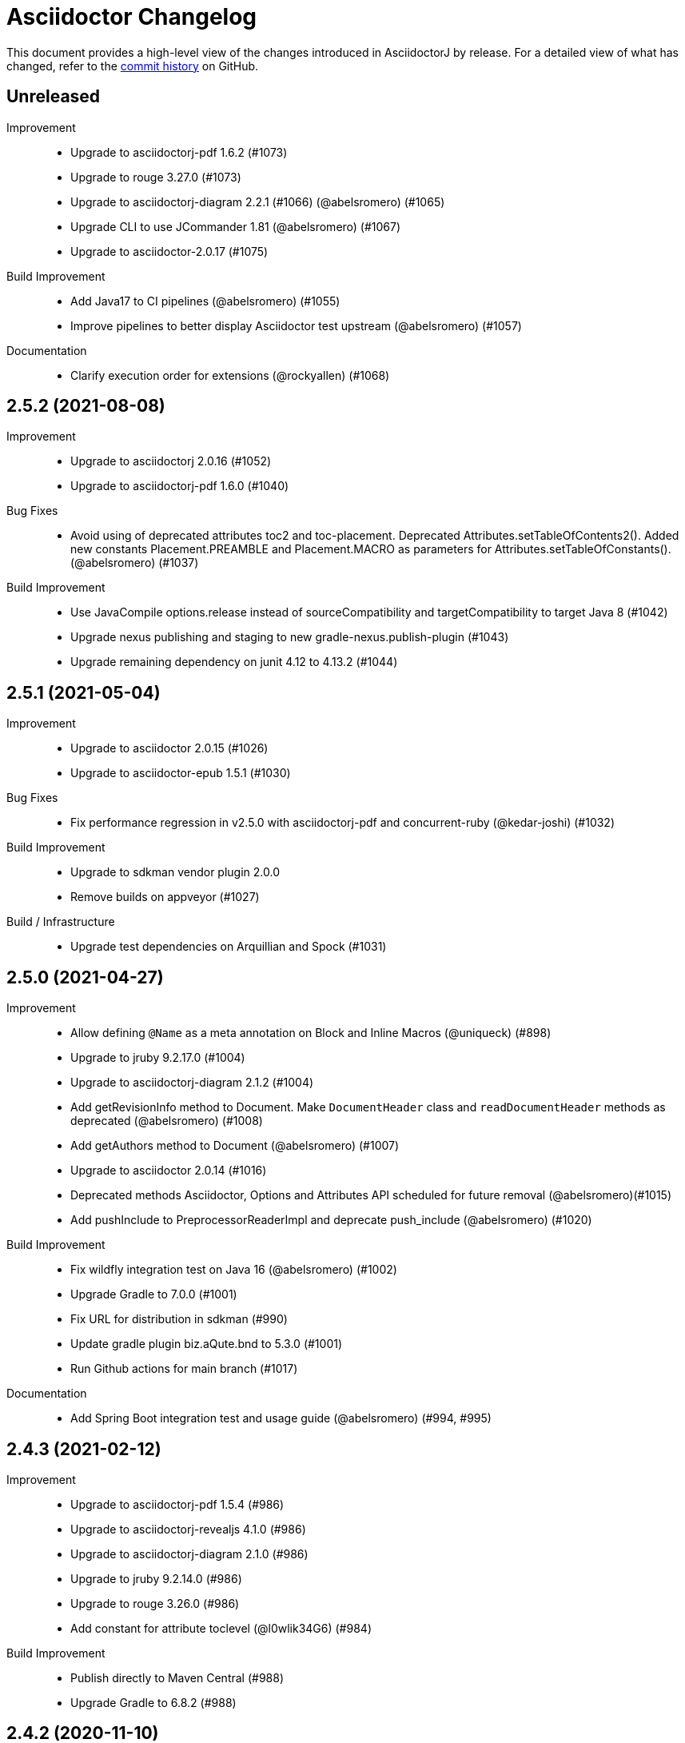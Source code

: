 = Asciidoctor Changelog
:url-asciidoctor: http://asciidoctor.org
:url-asciidoc: {url-asciidoctor}/docs/what-is-asciidoc
:url-repo: https://github.com/asciidoctor/asciidoctorj
:icons: font
:star: icon:star[role=red]
ifndef::icons[]
:star: &#9733;
endif::[]

This document provides a high-level view of the changes introduced in AsciidoctorJ by release.
For a detailed view of what has changed, refer to the {url-repo}/commits/main[commit history] on GitHub.

== Unreleased

Improvement::

* Upgrade to asciidoctorj-pdf 1.6.2 (#1073)
* Upgrade to rouge 3.27.0 (#1073)
* Upgrade to asciidoctorj-diagram 2.2.1 (#1066) (@abelsromero) (#1065)
* Upgrade CLI to use JCommander 1.81 (@abelsromero) (#1067)
* Upgrade to asciidoctor-2.0.17 (#1075)

Build Improvement::

* Add Java17 to CI pipelines (@abelsromero) (#1055)
* Improve pipelines to better display Asciidoctor test upstream (@abelsromero) (#1057)

Documentation::

* Clarify execution order for extensions (@rockyallen) (#1068)

== 2.5.2 (2021-08-08)

Improvement::

* Upgrade to asciidoctorj 2.0.16 (#1052)
* Upgrade to asciidoctorj-pdf 1.6.0 (#1040)

Bug Fixes::

* Avoid using of deprecated attributes toc2 and toc-placement.
  Deprecated Attributes.setTableOfContents2().
  Added new constants Placement.PREAMBLE and Placement.MACRO as parameters for Attributes.setTableOfConstants(). (@abelsromero) (#1037)

Build Improvement::

* Use JavaCompile options.release instead of sourceCompatibility and targetCompatibility to target Java 8 (#1042)
* Upgrade nexus publishing and staging to new gradle-nexus.publish-plugin (#1043)
* Upgrade remaining dependency on junit 4.12 to 4.13.2 (#1044)

== 2.5.1 (2021-05-04)

Improvement::

* Upgrade to asciidoctor 2.0.15 (#1026)
* Upgrade to asciidoctor-epub 1.5.1 (#1030)

Bug Fixes::

* Fix performance regression in v2.5.0 with asciidoctorj-pdf and concurrent-ruby (@kedar-joshi) (#1032)

Build Improvement::

* Upgrade to sdkman vendor plugin 2.0.0
* Remove builds on appveyor (#1027)

Build / Infrastructure::

* Upgrade test dependencies on Arquillian and Spock (#1031)

== 2.5.0 (2021-04-27)

Improvement::

* Allow defining `@Name` as a meta annotation on Block and Inline Macros (@uniqueck) (#898)
* Upgrade to jruby 9.2.17.0 (#1004)
* Upgrade to asciidoctorj-diagram 2.1.2 (#1004)
* Add getRevisionInfo method to Document. Make `DocumentHeader` class and `readDocumentHeader` methods as deprecated (@abelsromero) (#1008)
* Add getAuthors method to Document (@abelsromero) (#1007)
* Upgrade to asciidoctor 2.0.14 (#1016)
* Deprecated methods Asciidoctor, Options and Attributes API scheduled for future removal (@abelsromero)(#1015)
* Add pushInclude to PreprocessorReaderImpl and deprecate push_include (@abelsromero) (#1020)

Build Improvement::

* Fix wildfly integration test on Java 16 (@abelsromero) (#1002)
* Upgrade Gradle to 7.0.0 (#1001)
* Fix URL for distribution in sdkman (#990)
* Update gradle plugin biz.aQute.bnd to 5.3.0 (#1001)
* Run Github actions for main branch (#1017)

Documentation::

* Add Spring Boot integration test and usage guide (@abelsromero) (#994, #995)

== 2.4.3 (2021-02-12)

Improvement::

* Upgrade to asciidoctorj-pdf 1.5.4 (#986)
* Upgrade to asciidoctorj-revealjs 4.1.0 (#986)
* Upgrade to asciidoctorj-diagram 2.1.0 (#986)
* Upgrade to jruby 9.2.14.0 (#986)
* Upgrade to rouge 3.26.0 (#986)
* Add constant for attribute toclevel (@l0wlik34G6) (#984)

Build Improvement::

* Publish directly to Maven Central (#988)
* Upgrade Gradle to 6.8.2 (#988)

== 2.4.2 (2020-11-10)

Improvement::

* AST now provides access to document catalog footnotes and refs (@lread) (#968)
* Upgrade to Asciidoctor 2.0.12 (#972)
* Upgrade to Asciidoctor EPUB3 1.5.0-alpha.19 (#972)
* Upgrade to rouge 3.24.0 (#972)
* Upgrade to coderay 1.1.3 (#972)


== 2.4.1 (2020-09-10)

Build::

* Make SyntaxHighlighter test independent of highlight.js version (@abelsromero) (#955)

Bug Fixes::

  * Fix NullPointerException when a document contains an empty table with PDF backend (@anthonyroussel) (#944)

Improvement::

  * Upgrade to JRuby 9.2.13.0 (#948)

== 2.4.0 (2020-07-19)

Improvement::

 * Add method StructuralNode.setLevel() (@Mogztter) (#931)
 * Upgrade to JRuby 9.2.12.0 removing the last illegal access warnings (#935)
 * Upgrade to Asciidoctor EPUB3 1.5.0-alpha.16 (#939)
 * Upgrade to Rouge 3.21.0

Build::

* Fix upstream build to adapt to changes in Ruby Highlightjs syntax highlighter (#940)

== 2.3.1 (2020-06-17)

Bug Fixes::

  * Inline macro attribute parsing changes after first document conversion (@wilkinsona) (#926)
  * Upgrade to Rouge 3.20.0, fixing error `uninitialized constant Rouge::Lexers` problem (@ahus1) (#925)

== 2.3.0 (2020-05-02)

Improvement::

  * Add asciidoctor-revealjs to distribution (#910)
  * Upgrade to Asciidoctor PDF 1.5.3
  * Upgrade to Asciidoctor EPUB3 1.5.0-alpha.16
  * Upgrade to Asciidoctor Diagram 2.0.2
  * Upgrade to JRuby 9.2.11.1

Bug Fixes::

  * Add missing factory methods to create Lists. (@glisicivan) (#916)
    The API `Processor.createList()` is experimental and may change with any release until declared to be stable.

Documentation::

  * Update documentation to show how to create an Asciidoctor instance with GEM_PATH (#890)
  * Adds GitHub icons to admonitions sections in README (#893)
  * Updates CI note in README to replace TravisCI by GH Actions (@abelsromero) (#938)

Build::

  * Upgrade to jruby-gradle-plugin 2.0.0
  * Remove CI build on TravisCI (#918)

Known Limitations:

  * The createList() and createListItem() API is not able to create DescriptionLists.

== 2.2.0 (2019-12-17)

Improvement::

  * Upgrade to JCommander 1.72 (@Fiouz) (#782)
  * Set logger name on logged log records (@lread) (#834)
  * Upgrade to JRuby 9.2.8.0 (@ahus1) (#850)
  * Upgrade to JRuby 9.2.9.0
  * Upgrade to Asciidoctor PDF 1.5.0-beta.8
  * Upgrade to Asciidoctor Diagram 2.0.0
  * Upgrade to Rouge 3.12.0
  * Use headless jdk on all platforms (@nicerloop) (#863)

Bug Fixes::

  * Remove exception protection from LogHandler in `JRubyAsciidoctor` to align behaviour with `AbstractConverter`  (@abelsromero) (#844)
  * Make Asciidoctor API AutoClosable (@rmannibucau) (#849)
  * Fix reading input from stdin and writing to stdout (@nicerloop) (#865)
  * Assign distinct Osgi Bundle-SymbolicNames to asciidoctorj-api.jar and asciidoctorj.jar (@rmannibucau) (#878)

Build::

  * Upgrade to Gradle 5.6.3 (@Fiouz) (#747 #856)
  * Support build from paths with whitespace (@Fiouz) (#836)
  * OSGi: switch to biz.aQute.bnd plugin (@Fiouz) (#855)
  * Fix publishing to Bintray with Gradle 5.6.3 (@Fiouz) (#862)

Documentation::

  * Update README about running on WildFly (@anthonyvdotbe) (#848)
  * link to tarball; add Quick Win section (@il-pazzo) (#854)

== 2.1.0 (2019-06-22)

Improvements::

  * Add the command line option -R to specify the source root directory (@4lber10 & @ysb33r) (#822)
  * Add sourcemap, catalog_assets and parse to OptionBuilder (@jmini) (#825)
  * Upgrade to Asciidoctor 2.0.10
  * Upgrade to Asciidoctor Diagram 1.5.0-alpha.18
  * Upgrade to Asciidoctor PDF 1.5.0-alpha.18
  * Added an experimental API to write Syntax Highlighters in Java (#826)

Documentation::

  * Clarify that an InlineMacroProcessor should return a PhraseNode and that Strings are deprecated. (@jmini) (#823)

== 2.0.0 (2019-04-24)

Enhancements::

Improvements::

  * Upgrade to Asciidoctor 2.0.8
  * Upgrade to asciidoctor-pdf 1.5.0-alpha.17 (#809)
  * Add Rouge source highlighter to asciidoctor.jar (#806)

Bug Fixes::

  {nbsp}

== 2.0.0-RC.3 (2019-04-18)

Enhancements::

  * Extended version info printed by `asciidoctorj --version` to show versions of Asciidoctor and AsciidoctorJ separately (@abelsromero) (#791)
  * Allow custom converters to log (#801)

Improvements::

  * Upgrade to JRuby 9.2.7.0 (#796)

Bug Fixes::

  * Fix logger registration when creating AsciidoctorJ instance with Asciidoctor.Factory.create (@ahus1) (#790)

== 2.0.0-RC.2 (2019-04-09)

Enhancements::

  * Add section numeral API (@vmj) (#785)

Improvements::

  * Upgrade to Asciidoctor 2.0.6
  * Upgrade to Asciidoctor ePub3 1.5.9

Bug Fixes::

  * Fix logger implementation (#786)

== 2.0.0-RC.1 (2019-03-27)

Enhancements::

  * Move the Asciidoctor interface into the asciidoctorj-module (@Mogztter) (#760)
  * Remove deprecated render() methods from Asciidoctor interface (@Mogztter) (#760)

Improvements::

  * Upgrade to JRuby 9.2.6.0. This version of AsciidoctorJ is incompatible with any version of JRuby <= 9.2.5.0
  * Upgrade to Asciidoctor 2.0.2
  * Upgrade to Asciidoctor Diagram 1.5.16

Bug Fixes::

  * Fix extension initialization in OSGi environments (#754)
  * Remove reference to RubyExtensionRegistryImpl from RubyExtensionRegistry (#759)
  * Don't return null from List.blocks() and DefinitionList.blocks() (@jensnerche) (#761)
  * Move org.asciidoctor.spi.ProcessorFactory to org.asciidoctor.extension (@jensnerche) (#762)

Documentation::

  * Update documentation for running AsciidoctorJ in OSGi (@twasyl) (#765)

Build / Infrastructure::

  * Fix jruby-maven-plugin and upstream build (@mkristian) (#777)

== 1.6.1 (2018-10-28)

Enhancements::

  * Upgrade asciidoctorj-diagram to 1.5.12

Bug Fixes::

  * Fix registration of extension as instances (#754)

Documentation::

  * Add extension migration guide
